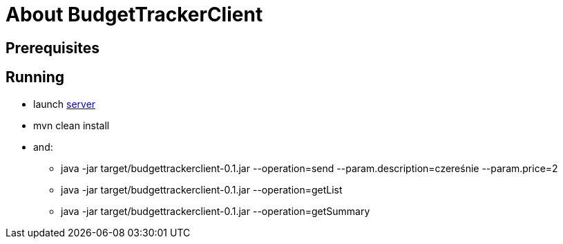 = About BudgetTrackerClient

== Prerequisites

== Running

- launch link:https://gitlab.com/atrzewik/budget-tracker-server[server]
- mvn clean install
- and:
    * java -jar target/budgettrackerclient-0.1.jar --operation=send --param.description=czereśnie --param.price=2
    * java -jar target/budgettrackerclient-0.1.jar --operation=getList
    * java -jar target/budgettrackerclient-0.1.jar --operation=getSummary
